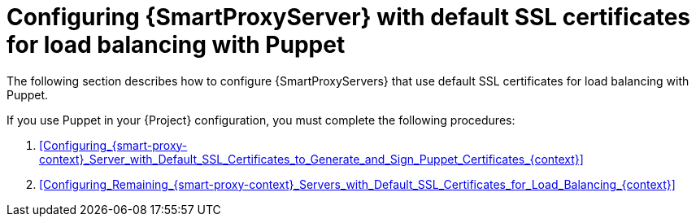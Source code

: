 [id="configuring-{smart-proxy-context}-servers-with-default-ssl-certificates-for-load-balancing-with-puppet_{context}"]
= Configuring {SmartProxyServer} with default SSL certificates for load balancing with Puppet

The following section describes how to configure {SmartProxyServers} that use default SSL certificates for load balancing with Puppet.

If you use Puppet in your {Project} configuration, you must complete the following procedures:

. xref:Configuring_{smart-proxy-context}_Server_with_Default_SSL_Certificates_to_Generate_and_Sign_Puppet_Certificates_{context}[]
. xref:Configuring_Remaining_{smart-proxy-context}_Servers_with_Default_SSL_Certificates_for_Load_Balancing_{context}[]
